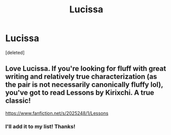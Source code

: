 #+TITLE: Lucissa

* Lucissa
:PROPERTIES:
:Score: 1
:DateUnix: 1609901844.0
:DateShort: 2021-Jan-06
:FlairText: Recommendation
:END:
[deleted]


** Love Lucissa. If you're looking for fluff with great writing and relatively true characterization (as the pair is not necessarily canonically fluffy lol), you've got to read Lessons by Kirixchi. A true classic!

[[https://www.fanfiction.net/s/2025248/1/Lessons]]
:PROPERTIES:
:Author: therealemacity
:Score: 2
:DateUnix: 1609906840.0
:DateShort: 2021-Jan-06
:END:

*** I'll add it to my list! Thanks!
:PROPERTIES:
:Author: tacorockin
:Score: 2
:DateUnix: 1609906937.0
:DateShort: 2021-Jan-06
:END:
